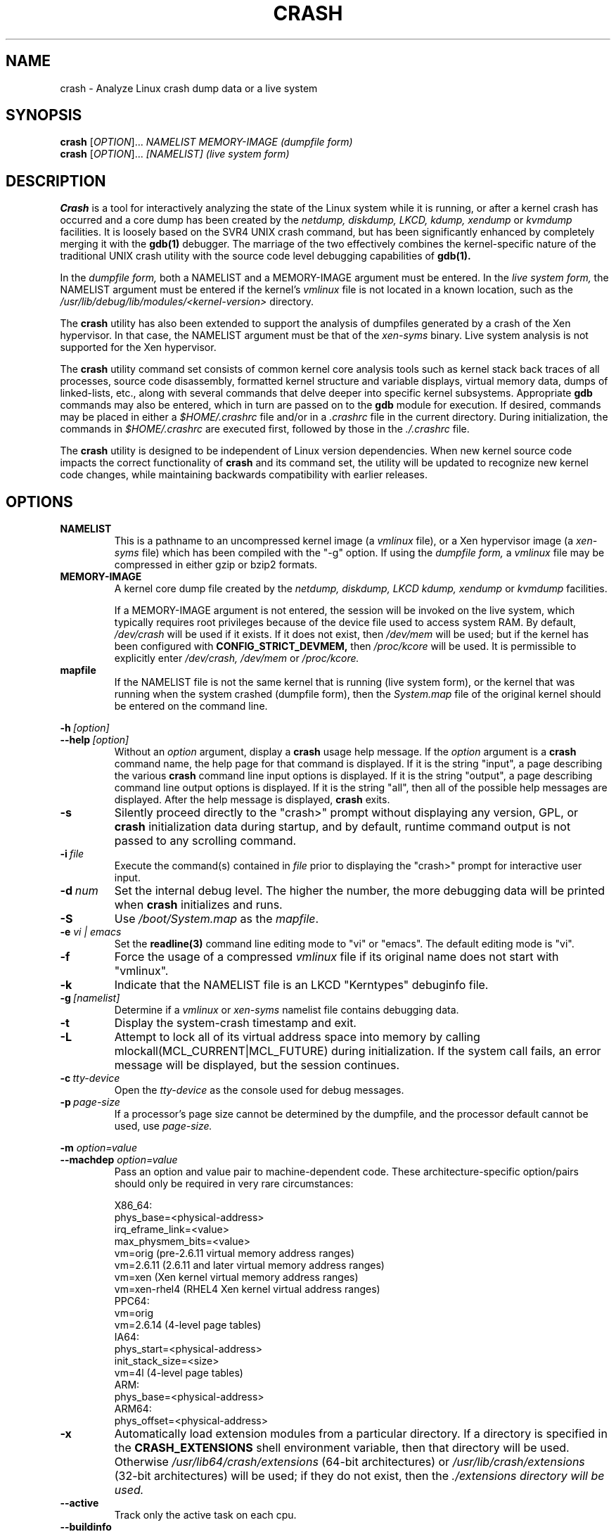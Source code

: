 .\"
.de CO
\dB\\$1\fP \fI\\$2\fP
..
.TH CRASH 8
.SH NAME
crash \- Analyze Linux crash dump data or a live system
.SH SYNOPSIS
.B crash
[\fIOPTION\fR]... \fINAMELIST MEMORY-IMAGE    (dumpfile form)\fR
.br
.B crash
[\fIOPTION\fR]... \fI[NAMELIST]               (live system form)\fR
.SH DESCRIPTION
.B Crash
is a tool for interactively analyzing the state of the Linux system
while it is running, or after a kernel crash has occurred and a 
core dump has been created by the 
.I netdump,
.I diskdump,
.I LKCD,
.I kdump,
.I xendump
or
.I kvmdump
facilities.  It is loosely based on the SVR4 UNIX crash 
command, but has been significantly enhanced
by completely merging it with the 
.B gdb(1)
debugger. The marriage of the two effectively combines the 
kernel-specific nature of the traditional UNIX crash utility with the 
source code level debugging capabilities of 
.B gdb(1). 

In the
.I dumpfile form,
both a NAMELIST and a MEMORY-IMAGE argument must be entered.
In the
.I live system form,
the NAMELIST argument must be entered if 
the kernel's
.I vmlinux 
file is not
located in a known location, such as the 
.I /usr/lib/debug/lib/modules/<kernel-version>
directory.  

The
.B crash
utility has also been extended to support the analysis
of dumpfiles generated by a crash of the Xen hypervisor.  In that
case, the NAMELIST argument must be that of the 
.I xen-syms
binary.
Live system analysis is not supported for the Xen hypervisor.

The 
.B crash
utility command set consists of common kernel core analysis tools 
such as kernel stack back traces of all processes, source code disassembly,
formatted kernel structure and variable displays, virtual memory data, 
dumps of linked-lists, etc., along with several commands that delve 
deeper into specific kernel subsystems.  Appropriate 
.B gdb
commands may also be entered, which in
turn are passed on to the 
.B gdb 
module for execution. 
If desired, commands may be placed in either a
.I $HOME/.crashrc
file and/or in a 
.I .crashrc 
file in the current directory.
During initialization, the commands in 
.I $HOME/.crashrc
are executed first, followed by those in the 
.I ./.crashrc
file.

The 
.B crash 
utility is designed to be independent of Linux version 
dependencies. When new kernel source code impacts the
correct functionality of 
.B crash
and its command set, the utility will 
be updated to recognize new kernel code changes, while
maintaining backwards compatibility with earlier releases.
.SH OPTIONS
.de BS
\fB\\$1\fP\ \fR\\$2\fP
..
.TP
.BI NAMELIST
This is a pathname to an uncompressed kernel image
(a 
.I vmlinux 
file), or a Xen hypervisor image (a 
.I xen-syms
file) 
which has been compiled with the "-g" option.
If using the
.I dumpfile form,
a 
.I vmlinux 
file may be compressed in either gzip or bzip2 formats.
.TP
.BI MEMORY-IMAGE
A kernel core dump file created by the
.I netdump,
.I diskdump,
.I LKCD
.I kdump,
.I xendump
or
.I kvmdump
facilities.  

If a MEMORY-IMAGE argument is not entered, the session will be invoked on
the live system, which typically requires root privileges because of
the device file used to access system RAM.  By default,
.I /dev/crash
will be used if it exists.  If it does not exist, then
.I /dev/mem 
will be used; but if the kernel has been configured 
with 
.B CONFIG_STRICT_DEVMEM, 
then
.I /proc/kcore 
will be used.
It is permissible to explicitly enter 
.I /dev/crash, 
.I /dev/mem
or 
.I /proc/kcore.
.TP
.BI mapfile
If the NAMELIST file is not the same kernel that is
running (live system form), or the kernel that was running 
when the system crashed (dumpfile form), then the
.I System.map
file of the original kernel should be entered on the command line.
.P
.BI -h \ [option]
.br
.BI \--help \ [option]
.RS
Without an 
.I option
argument, display a 
.B crash
usage help message.  If the 
.I option
argument is a
.B crash
command name, the help page for that command is displayed.  If it is
the string "input", a page describing the various
.B crash
command line input options is displayed.  If it is the string "output", a
page describing command line output options is displayed.  
If it is the string "all", then all of the possible help messages
are displayed.  After the help message is displayed, 
.B crash
exits.
.RE
.TP
.B \-s
Silently proceed directly to the "crash>" prompt without displaying
any version, GPL, or 
.B crash
initialization data during startup, and by default, runtime command
output is not passed to any scrolling command.
.TP
.BI \-i \ file
Execute the command(s) contained in
.I file
prior to displaying the "crash>" prompt for interactive
user input.
.TP
.BI \-d \ num
Set the internal debug level.
The higher the number, the more debugging data will be printed when
.B crash
initializes and runs.
.TP
.B \-S
Use 
.I /boot/System.map
as the
.I mapfile\fP.
.TP
.B \-e \fIvi | emacs\fR
Set the 
.B readline(3) 
command line editing mode to "vi" or "emacs".  The default
editing mode is "vi".
.TP
.B \-f
Force the usage of a compressed 
.I vmlinux 
file if its original name
does not start with "vmlinux".
.TP
.B \-k
Indicate that the NAMELIST file is an LKCD "Kerntypes" debuginfo file.
.TP
.BI -g \ [namelist]
Determine if a  
.I vmlinux 
or 
.I xen-syms 
namelist file contains debugging data.
.TP
.B \-t
Display the system-crash timestamp and exit. 
.TP
.B \-L
Attempt to lock all of its virtual address space into memory by calling mlockall(MCL_CURRENT|MCL_FUTURE) 
during initialization.  If the system call fails, an error message will be displayed,
but the session continues.
.TP
.BI \-c \ tty-device
Open the 
.I tty-device 
as the console used for debug messages.
.TP
.BI \-p \ page-size
If a processor's page size cannot be determined by the dumpfile,
and the processor default cannot be used, use 
.I page-size.
.P
.B -m \fIoption=value\fR
.br
.B --machdep \fIoption=value\fR
.RS
Pass an option and value pair to machine-dependent code.  These
architecture-specific option/pairs should only be
required in very rare circumstances:
.P
.nf
X86_64:
  phys_base=<physical-address>
  irq_eframe_link=<value>
  max_physmem_bits=<value>
  vm=orig       (pre-2.6.11 virtual memory address ranges)
  vm=2.6.11     (2.6.11 and later virtual memory address ranges)
  vm=xen        (Xen kernel virtual memory address ranges)
  vm=xen-rhel4  (RHEL4 Xen kernel virtual address ranges)
PPC64:
  vm=orig
  vm=2.6.14     (4-level page tables)
IA64:
  phys_start=<physical-address>
  init_stack_size=<size>
  vm=4l         (4-level page tables)
ARM:  
  phys_base=<physical-address>
ARM64:  
  phys_offset=<physical-address>
.fi
.RE
.TP
.B \-x
Automatically load extension modules from a particular directory. 
If a directory is specified in the 
.B CRASH_EXTENSIONS
shell environment
variable, then that directory will be used.  Otherwise 
.I /usr/lib64/crash/extensions
(64-bit architectures) or 
.I /usr/lib/crash/extensions
(32-bit architectures) will be used;
if they do not exist, then the 
.I ./extensions directory will be used.
.TP
.BI --active
Track only the active task on each cpu.
.TP
.BI --buildinfo
Display the crash binary's build date, the user ID of the builder,
the hostname of the machine where the build was done, the target 
architecture, the version number, and the compiler version.
.TP
.BI --memory_module \ modname
Use the
.I modname
as an alternative kernel module to the 
.I crash.ko
module that creates the
.I /dev/crash
device.
.TP
.BI --memory_device \ device
Use
.I device
as an alternative device to the 
.I /dev/crash, /dev/mem
or
.I /proc/kcore
devices.
.TP
.BI --log \ dumpfile
Dump the contents of the kernel log buffer.  A kernel namelist
argument is not necessary, but the dumpfile must contain the
VMCOREINFO data taken from the original /proc/vmcore ELF header.
.TP
.B --no_kallsyms
Do not use kallsyms-generated symbol information contained within 
kernel module object files.
.TP
.B --no_modules
Do not access or display any kernel module related information. 
.TP
.B --no_ikconf
Do not attempt to read configuration data that was built into kernels
configured with 
.B CONFIG_IKCONFIG.
.TP
.B --no_data_debug
Do not verify the validity of all structure member offsets and structure 
sizes that it uses.
.TP
.B --no_kmem_cache
Do not initialize the kernel's slab cache infrastructure, and commands that
use kmem_cache-related data will not work.
.TP
.B --no_elf_notes
Do not use the registers from the ELF NT_PRSTATUS notes saved in a compressed kdump header
for backtraces.
.TP
.B --kmem_cache_delay
Delay the initialization of the kernel's slab cache infrastructure until
it is required by a run-time command.
.TP
.B --readnow
Pass this flag to the embedded 
.B gdb
module, which will override its two-stage strategy that it uses for reading
symbol tables from the NAMELIST.
.TP
.B --smp
Specify that the system being analyzed is an SMP kernel.
.P
.B -v
.br
.B --version
.RS
Display the version of the
.B crash
utility, the version of the embedded
.B gdb
module, GPL information, and copyright notices.
.RE
.TP
.BI --cpus \ number
Specify the 
.I number 
of cpus in the SMP system being analyzed.
.TP
.BI --osrelease \ dumpfile
Display the OSRELEASE vmcoreinfo string from a kdump 
.I dumpfile 
header.
.TP
.BI --hyper
Force the session to be that of a Xen hypervisor.
.TP
.BI --p2m_mfn \ pfn
When a Xen Hypervisor or its dom0 kernel crashes, the dumpfile
is typically analyzed with either the Xen hypervisor or the dom0 kernel.
It is also possible to analyze any of the guest domU kernels if 
the pfn_to_mfn_list_list 
.I pfn 
value of the guest kernel is passed on the
command line along with its NAMELIST and the  
dumpfile.
.TP
.BI --xen_phys_start \ physical-address
Supply the base physical address of the Xen hypervisor's text and static data
for older xendump dumpfiles that did not pass that information in the dumpfile
header.
.TP
.B --zero_excluded
If a kdump dumpfile has been filtered to exclude various types of non-essential
pages, any attempt to read them will fail.  With this flag,
reads from any of those pages will return zero-filled memory.
.TP
.B --no_panic
Do not attempt to find the task that was running when the kernel crashed.
Set the initial context to that of the "swapper" task on cpu 0.
.TP
.B --more
Use 
.I /bin/more 
as the command output scroller, overriding the default of 
.I /usr/bin/less
and any settings in either 
.I ./.crashrc 
or
.I $HOME/.crashrc. 
.TP
.B --less
Use 
.I /usr/bin/less 
as the command output scroller, overriding 
any settings in either 
.I ./.crashrc 
or 
.I $HOME/.crashrc. 
.TP
.B --hex
Set the default command output radix to 16, overriding the default radix of 10,
and any radix settings in either
.I ./.crashrc
or
.I $HOME/.crashrc.
.TP
.B --dec
Set the default command output radix to 10, overriding any 
radix settings in either
.I ./.crashrc
or 
.I $HOME/.crashrc.  This is the default radix setting.
.TP
.B --CRASHPAGER
Use the output paging command defined in the 
.B CRASHPAGER
shell environment
variable, overriding any settings in either 
.I ./.crashrc 
or 
.I $HOME/.crashrc.
.TP
.B --no_scroll
Do not pass run-time command output to any scrolling command. 
.TP
.B --no_strip
Do not strip cloned kernel text symbol names.
.TP
.B --no_crashrc
Do not execute the commands in either
.I $HOME/.crashrc
or 
.I ./.crashrc.
.TP
.BI --mod \ directory
When loading the debuginfo data of kernel modules with the 
.I mod -S
command, search for their object files in
.I directory
instead of in the standard location.
.TP
.BI --kaslr \ offset | auto
If an x86_64 kernel was configured with 
.B CONFIG_RANDOMIZE_BASE,
the offset value is equal to the difference between the symbol values 
compiled into the vmlinux file and their relocated KASLR values.  If set to
auto, the KASLR offset value will be automatically calculated.
.TP
.BI --reloc \ size
When analyzing live x86 kernels that were configured with a
.B CONFIG_PHYSICAL_START
value that is larger than its
.B CONFIG_PHYSICAL_ALIGN
value, then it will be necessary to enter
a relocation size equal to the difference between the two values.
.TP
.BI --hash \ count
Set the number of internal hash queue heads used for list gathering
and verification.  The default count is 32768.
.TP
.B --minimal
Bring up a session that is restricted to the 
.I log, dis, rd, sym, eval, set
and 
.I exit
commands.  This option may provide a way to
extract some minimal/quick information from a corrupted or truncated
dumpfile, or in situations where one of the several kernel subsystem
initialization routines would abort the 
.B crash
session.
.TP
.BI --kvmhost \ [32|64]
When examining an x86 KVM guest dumpfile, this option specifies
that the KVM host that created the dumpfile was an x86 (32-bit) 
or an x86_64 (64-bit) machine, overriding the automatically 
determined value.
.TP
.BI --kvmio \ <size>
override the automatically-calculated KVM guest I/O hole size.
.SH COMMANDS
Each 
.B crash
command generally falls into one of the following categories:
.TP
.I Symbolic display
Displays of kernel text/data, which take full advantage of the power of 
.B gdb
to format and display data structures symbolically.
.TP
.I System state
The majority of 
.B crash
commands consist of a set of "kernel-aware" 
commands, which delve into various kernel subsystems on a system-wide 
or per-task basis. 
.TP
.I Utility functions
A set of useful helper commands serving various purposes, some simple, 
others quite powerful. 
.TP
.I Session control
Commands that control the 
.B crash
session itself.
.PP
The following alphabetical list consists of a very simple overview of each 
.B crash
command.
However, since individual commands often have several options resulting in 
significantly different output, it is suggested that the full description
of each command be viewed by executing
.I crash\ -h\ \fI<command>\fP, 
or during a 
.B crash
session by simply entering
.B \fIhelp command\fP. 
.TP
.I *
"pointer to" is shorthand for either the
.I struct
or
.I union
commands.  It displays the contents of a kernel structure or union.
.TP
.I alias
creates a single-word alias for a command.
.TP
.I ascii
displays an ascii chart or translates a numeric value into its ascii components.
.TP
.I bt
displays a task's kernel-stack backtrace.  If it is given the
.I \-a
option, it displays the stack traces of the active tasks on all CPUs.
It is often used with the
.I foreach
command to display the backtraces of all tasks with one command.
.TP
.I btop
translates a byte value (physical offset) to its page number.
.TP
.I dev
displays data concerning the character and block device
assignments, I/O port usage, I/O memory usage, and PCI device data. 
.TP
.I dis
disassembles memory, either entire kernel functions, from a
location for a specified number of instructions, or from the start of a
function up to a specified memory location.
.TP
.I eval
evaluates an expression or numeric type and displays the result
in hexadecimal, decimal, octal and binary.
.TP
.I exit
causes
.B crash
to exit.
.TP
.I extend
dynamically loads or unloads 
.B crash
shared object extension modules.
.TP
.I files
displays information about open files in a context.
.TP
.I foreach
repeats a specified command for the specified (or all) tasks
in the system.
.TP
.I fuser
displays the tasks using the specified file or socket.
.TP
.I gdb
passes its argument to the embedded
.B gdb
module.  It is useful for executing
.B gdb 
commands that have the same name as
.B crash
commands.
.TP
.I help
alone displays the command menu; if followed by a command name, a full
description of a command, its options, and examples are displayed.
Its output is far more complete and useful than this man page.
.TP
.I ipcs
displays data about the System V IPC facilities.
.TP
.I irq
displays data concerning interrupt request numbers and
bottom-half interrupt handling. 
.TP
.I kmem
displays information about the use of kernel memory.
.TP
.I list
displays the contents of a linked list.
.TP
.I log
displays the kernel log_buf contents in chronological order.
.TP
.I mach
displays data specific to the machine type.
.TP
.I mod
displays information about the currently installed kernel modules,
or adds or deletes symbolic or debugging information about specified kernel
modules.
.TP
.I mount
displays information about the currently-mounted filesystems.
.TP
.I net
display various network related data.
.TP
.I p
passes its arguments to the
.B gdb
"print" command for evaluation and display.
.TP
.I ps
displays process status for specified, or all, processes
in the system.
.TP
.I pte
translates the hexadecimal contents of a PTE into its physical
page address and page bit settings.
.TP
.I ptob
translates a page frame number to its byte value.
.TP
.I ptov
translates a hexadecimal physical address into a kernel 
virtual address.
.TP
.I q
is an alias for the "exit" command.
.TP
.I rd
displays the contents of memory, with the output formatted
in several different manners.
.TP
.I repeat
repeats a command indefinitely, optionally delaying a given
number of seconds between each command execution.
.TP
.I runq
displays the tasks on the run queue.
.TP
.I search
searches a range of user or kernel memory space for given value.
.TP
.I set
either sets a new context, or gets the current context for
display.
.TP
.I sig
displays signal-handling data of one or more tasks.
.TP
.I struct
displays either a structure definition or the contents of a
kernel structure at a specified address.
.TP
.I swap
displays information about each configured swap device.
.TP
.I sym
translates a symbol to its virtual address, or a static 
kernel virtual address to its symbol -- or to a symbol-plus-offset value,
if appropriate.
.TP
.I sys
displays system-specific data.
.TP
.I task
displays the contents of a task_struct.
.TP
.I tree
displays the contents of a red-black tree or a radix tree.
.TP
.I timer
displays the timer queue entries, both old- and new-style,
in chronological order.
.TP
.I union
is similar to the
.I struct
command, except that it works on kernel unions.
.TP
.I vm
displays basic virtual memory information of a context.
.TP
.I vtop
translates a user or kernel virtual address to its physical
address.
.TP
.I waitq
walks the wait queue list displaying the tasks which 
are blocked on the specified wait queue.
.TP
.I whatis
displays the definition of structures, unions, typedefs or
text/data symbols.
.TP
.I wr
modifies the contents of memory on a live system. 
It can only be used if
.I /dev/mem
is the device file being used to access system RAM, and should obviously be used with great care.
.PP
When 
.B crash
is invoked with a Xen hypervisor binary as the NAMELIST, the
command set is slightly modified.  The
.I *, alias, ascii, bt, dis, eval, exit, extend,
.I gdb, help, list, log, p, pte, rd, repeat,
.I search, set, struct, sym, sys, union,
.I whatis, wr
and 
.I q
commands are the same as above.  The following commands
are specific to the Xen hypervisor:
.TP
.I domain
displays the contents of the domain structure for selected, or all, domains.
.TP
.I doms
displays domain status for selected, or all, domains.
.TP
.I dumpinfo
displays Xen dump information for selected, or all, cpus.
.TP
.I pcpus
displays physical cpu information for selected, or all, cpus.
.TP
.I vcpus
displays vcpu status for selected, or all, vcpus.
.SH FILES
.TP
.I .crashrc
Initialization commands.  The file can be located in the user's
.B HOME 
directory and/or the current directory.  Commands found in the
.I .crashrc
file in the 
.B HOME
directory are executed before those in the current directory's 
.I .crashrc
file.
.SH ENVIRONMENT
.TP
.B EDITOR
Command input is read using
.BR readline(3).
If
.B EDITOR
is set to
.I emacs
or
.I vi
then suitable keybindings are used.  If 
.B EDITOR
is not set, then
.I vi
is used.  This can be overridden by
.B set vi
or 
.B set emacs
commands located in a
.IR .crashrc 
file, or by entering
.B -e emacs
on the
.B crash
command line.
.TP
.B CRASHPAGER
If
.B CRASHPAGER
is set, its value is used as the name of the program to which command output will be sent. 
If not, then command output is sent to 
.B /usr/bin/less -E -X 
by default.
.TP
.B CRASH_MODULE_PATH
Specifies an alternative directory tree to search for kernel module
object files.
.TP
.B CRASH_EXTENSIONS
Specifies a directory containing extension modules that will be loaded
automatically if the 
.B -x
command line option is used.
.SH NOTES
.PP
If
.B crash
does not work, look for a newer version: kernel evolution frequently makes
.B crash
updates necessary.
.PP
The command
.B set scroll off
will cause output to be sent directly to
the terminal rather than through a paging program.  This is useful,
for example, if you are running
.B crash
in a window of
.BR emacs .
.SH AUTHOR
Dave Anderson <anderson@redhat.com> wrote
.B crash.
.TP
Jay Fenlason <fenlason@redhat.com> and Dave Anderson <anderson@redhat.com> wrote this man page.
.SH "SEE ALSO"
.PP
The
.I help
command within
.B crash
provides more complete and accurate documentation than this man page.
.PP
.I http://people.redhat.com/anderson
- the home page of the
.B crash
utility.
.PP
.BR netdump (8),
.BR gdb (1)
